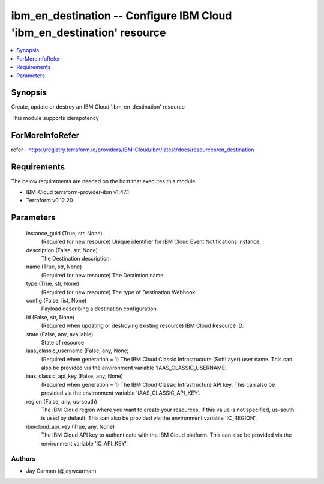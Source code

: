 
ibm_en_destination -- Configure IBM Cloud 'ibm_en_destination' resource
=======================================================================

.. contents::
   :local:
   :depth: 1


Synopsis
--------

Create, update or destroy an IBM Cloud 'ibm_en_destination' resource

This module supports idempotency


ForMoreInfoRefer
----------------
refer - https://registry.terraform.io/providers/IBM-Cloud/ibm/latest/docs/resources/en_destination

Requirements
------------
The below requirements are needed on the host that executes this module.

- IBM-Cloud terraform-provider-ibm v1.47.1
- Terraform v0.12.20



Parameters
----------

  instance_guid (True, str, None)
    (Required for new resource) Unique identifier for IBM Cloud Event Notifications instance.


  description (False, str, None)
    The Destination description.


  name (True, str, None)
    (Required for new resource) The Destintion name.


  type (True, str, None)
    (Required for new resource) The type of Destination Webhook.


  config (False, list, None)
    Payload describing a destination configuration.


  id (False, str, None)
    (Required when updating or destroying existing resource) IBM Cloud Resource ID.


  state (False, any, available)
    State of resource


  iaas_classic_username (False, any, None)
    (Required when generation = 1) The IBM Cloud Classic Infrastructure (SoftLayer) user name. This can also be provided via the environment variable 'IAAS_CLASSIC_USERNAME'.


  iaas_classic_api_key (False, any, None)
    (Required when generation = 1) The IBM Cloud Classic Infrastructure API key. This can also be provided via the environment variable 'IAAS_CLASSIC_API_KEY'.


  region (False, any, us-south)
    The IBM Cloud region where you want to create your resources. If this value is not specified, us-south is used by default. This can also be provided via the environment variable 'IC_REGION'.


  ibmcloud_api_key (True, any, None)
    The IBM Cloud API key to authenticate with the IBM Cloud platform. This can also be provided via the environment variable 'IC_API_KEY'.













Authors
~~~~~~~

- Jay Carman (@jaywcarman)

